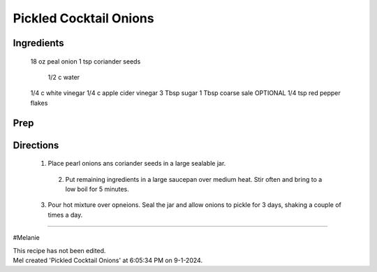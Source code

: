 Pickled Cocktail Onions
###########################################################
 
Ingredients
=========================================================
 
 18 oz peal onion
 1 tsp coriander seeds
  1/2 c water
 1/4 c white vinegar
 1/4 c apple cider vinegar
 3 Tbsp sugar
 1 Tbsp coarse sale
 OPTIONAL 1/4 tsp red pepper flakes
 
Prep
=========================================================
 

 
Directions
=========================================================
 
 1.  Place pearl onions ans coriander seeds in a large sealable jar.
  2. Put remaining ingredients in a large saucepan over medium heat.  Stir often and bring to a low boil for 5 minutes.
 3. Pour hot mixture over opneions.  Seal the jar and allow onions to pickle for 3 days, shaking a couple of times a day. 
 
------
 
#Melanie
 
| This recipe has not been edited.
| Mel created 'Pickled Cocktail Onions' at 6:05:34 PM on 9-1-2024.